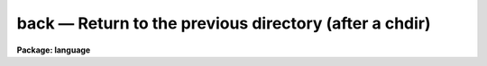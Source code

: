 .. _back:

back — Return to the previous directory (after a chdir)
=======================================================

**Package: language**

.. raw:: html

  <H3>Name</H3>
  <! BeginSection: 'NAME'>
  <UL>
  back -- return to the previous directory
  </UL>
  <! EndSection:   'NAME'>
  <H3>Usage</H3>
  <! BeginSection: 'USAGE'>
  <UL>
  back
  </UL>
  <! EndSection:   'USAGE'>
  <H3>Parameters</H3>
  <! BeginSection: 'PARAMETERS'>
  <UL>
  None.
  </UL>
  <! EndSection:   'PARAMETERS'>
  <H3>Description</H3>
  <! BeginSection: 'DESCRIPTION'>
  <UL>
  <I>Back</I> is used after a call to <I>chdir</I> or <I>cd</I> to return to the
  previous directory.  Repetitive calls to <I>back</I> may be used to toggle
  between two directories.
  </UL>
  <! EndSection:   'DESCRIPTION'>
  <H3>Examples</H3>
  <! BeginSection: 'EXAMPLES'>
  <UL>
  1. Go to the logical directory "<TT>dataio</TT>".
  <P>
  	cl&gt; cd dataio
  <P>
  2. Return to the previous directory, and then go back to the dataio directory.
  <P>
  	cl&gt; back;back
  </UL>
  <! EndSection:   'EXAMPLES'>
  <H3>See also</H3>
  <! BeginSection: 'SEE ALSO'>
  <UL>
  chdir, pathnames
  </UL>
  <! EndSection:    'SEE ALSO'>
  
  <! Contents: 'NAME' 'USAGE' 'PARAMETERS' 'DESCRIPTION' 'EXAMPLES' 'SEE ALSO'  >
  
